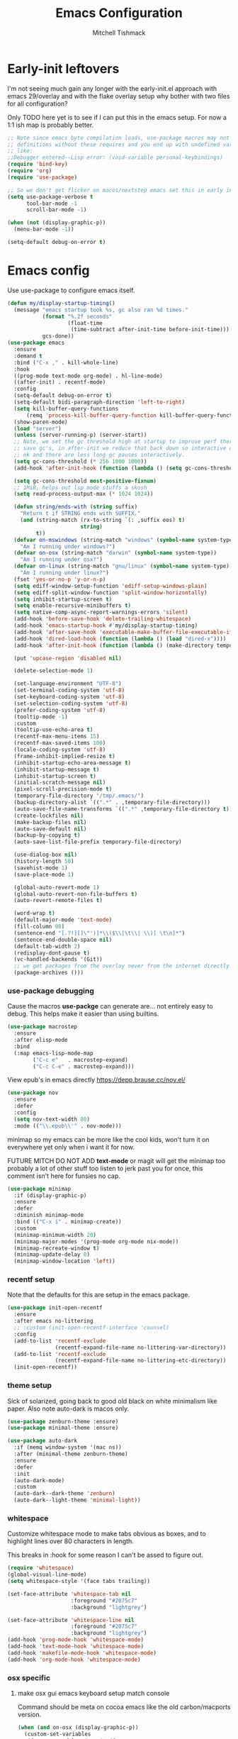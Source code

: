 #+TITLE: Emacs Configuration
#+AUTHOR: Mitchell Tishmack
#+STARTUP: hidestars
#+STARTUP: odd
#+BABEL: :cache yes
#+PROPERTY: header-args :cache yes
#+PROPERTY: header-args :padline no
#+PROPERTY: header-args :mkdirp yes
#+PROPERTY: header-args :comments no
#+PROPERTY: header-args :results replace

* Early-init leftovers

I'm not seeing much gain any longer with the early-init.el approach with emacs 29/overlay and with the flake overlay setup why bother with two files for all configuration?

Only TODO here yet is to see if I can put this in the emacs setup. For now a 1:1 ish map is probably better.

#+BEGIN_SRC emacs-lisp :tangle yes
;; Note since emacs byte compilation loads, use-package macros may not get
;; definitions without these requires and you end up with undefined variables
;; like:
;;Debugger entered--Lisp error: (void-variable personal-keybindings)
(require 'bind-key)
(require 'org)
(require 'use-package)

;; So we don't get flicker on macos/nextstep emacs set this in early init.
(setq use-package-verbose t
      tool-bar-mode -1
      scroll-bar-mode -1)

(when (not (display-graphic-p))
  (menu-bar-mode -1))

(setq-default debug-on-error t)
#+END_SRC
* Emacs config

Use use-package to configure emacs itself.

#+BEGIN_SRC emacs-lisp :tangle yes
(defun my/display-startup-timing()
  (message "emacs startup took %s, gc also ran %d times."
           (format "%.2f seconds"
                   (float-time
                    (time-subtract after-init-time before-init-time)))
           gcs-done))
(use-package emacs
  :ensure
  :demand t
  :bind ("C-x ," . kill-whole-line)
  :hook
  ((prog-mode text-mode org-mode) . hl-line-mode)
  ((after-init) . recentf-mode)
  :config
  (setq-default debug-on-error t)
  (setq-default bidi-paragraph-direction 'left-to-right)
  (setq kill-buffer-query-functions
      (remq 'process-kill-buffer-query-function kill-buffer-query-functions))
  (show-paren-mode)
  (load "server")
  (unless (server-running-p) (server-start))
  ;; Note, we set the gc threshold high at startup to improve perf there and
  ;; save gc's, in after-init we reduce that back down so interactive usage is
  ;; ok and there are less long gc pauses interactively.
  (setq gc-cons-threshold (* 256 1000 1000))
  (add-hook 'after-init-hook (function (lambda () (setq gc-cons-threshold (* 2 1000 1000)))))

  (setq gc-cons-threshold most-positive-fixnum)
  ;; 1MiB, helps out lsp mode stuffs a skosh
  (setq read-process-output-max (* 1024 1024))

  (defun string/ends-with (string suffix)
    "Return t if STRING ends with SUFFIX."
    (and (string-match (rx-to-string `(: ,suffix eos) t)
                       string)
         t))
  (defvar on-mswindows (string-match "windows" (symbol-name system-type))
    "Am I running under windows?")
  (defvar on-osx (string-match "darwin" (symbol-name system-type))
    "Am I running under osx?")
  (defvar on-linux (string-match "gnu/linux" (symbol-name system-type))
    "Am I running under linux?")
  (fset 'yes-or-no-p 'y-or-n-p)
  (setq ediff-window-setup-function 'ediff-setup-windows-plain)
  (setq ediff-split-window-function 'split-window-horizontally)
  (setq inhibit-startup-screen t)
  (setq enable-recursive-minibuffers t)
  (setq native-comp-async-report-warnings-errors 'silent)
  (add-hook 'before-save-hook 'delete-trailing-whitespace)
  (add-hook 'emacs-startup-hook #'my/display-startup-timing)
  (add-hook 'after-save-hook 'executable-make-buffer-file-executable-if-script-p)
  (add-hook 'dired-load-hook (function (lambda () (load "dired-x"))))
  (add-hook 'after-init-hook (function (lambda () (make-directory temporary-file-directory :parents))))

  (put 'upcase-region 'disabled nil)

  (delete-selection-mode 1)

  (set-language-environment "UTF-8")
  (set-terminal-coding-system 'utf-8)
  (set-keyboard-coding-system 'utf-8)
  (set-selection-coding-system 'utf-8)
  (prefer-coding-system 'utf-8)
  (tooltip-mode -1)
  :custom
  (tooltip-use-echo-area t)
  (recentf-max-menu-items 15)
  (recentf-max-saved-items 100)
  (locale-coding-system 'utf-8)
  (frame-inhibit-implied-resize t)
  (inhibit-startup-echo-area-message t)
  (inhibit-startup-message t)
  (inhibit-startup-screen t)
  (initial-scratch-message nil)
  (pixel-scroll-precision-mode t)
  (temporary-file-directory "/tmp/.emacs/")
  (backup-directory-alist `((".*" . ,temporary-file-directory)))
  (auto-save-file-name-transforms `((".*" ,temporary-file-directory t)))
  (create-lockfiles nil)
  (make-backup-files nil)
  (auto-save-default nil)
  (backup-by-copying t)
  (auto-save-list-file-prefix temporary-file-directory)

  (use-dialog-box nil)
  (history-length 50)
  (savehist-mode 1)
  (save-place-mode 1)

  (global-auto-revert-mode 1)
  (global-auto-revert-non-file-buffers t)
  (auto-revert-remote-files t)

  (word-wrap t)
  (default-major-mode 'text-mode)
  (fill-column 80)
  (sentence-end "[.?!][]\"')]*\\($\\|\t\\| \\)[ \t\n]*")
  (sentence-end-double-space nil)
  (default-tab-width 2)
  (redisplay-dont-pause t)
  (vc-handled-backends '(Git))
  ;; we get packages from the overlay never from the internet directly
  (package-archives ()))
#+END_SRC

*** use-package debugging

Cause the macros *use-packge* can generate are... not entirely easy to debug. This helps make it easier than using builtins.

#+BEGIN_SRC emacs-lisp :tangle yes
(use-package macrostep
  :ensure
  :after elisp-mode
  :bind
  (:map emacs-lisp-mode-map
        ("C-c e"   . macrostep-expand)
        ("C-c C-e" . macrostep-expand)))
#+END_SRC

View epub's in emacs directly https://depp.brause.cc/nov.el/

#+BEGIN_SRC emacs-lisp :tangle yes
(use-package nov
  :ensure
  :defer
  :config
  (setq nov-text-width 80)
  :mode (("\\.epub\\'" . nov-mode)))
#+END_SRC

minimap so my emacs can be more like the cool kids, won't turn it on everywhere yet only when i want it for now.

FUTURE MITCH DO NOT ADD *text-mode* or magit will get the minimap too probably a lot of other stuff too listen to jerk past you for once, this comment isn't here for funsies no cap.

#+BEGIN_SRC emacs-lisp :tangle yes
(use-package minimap
  :if (display-graphic-p)
  :ensure
  :defer
  :diminish minimap-mode
  :bind (("C-x i" . minimap-create))
  :custom
  (minimap-minimum-width 20)
  (minimap-major-modes '(prog-mode org-mode nix-mode))
  (minimap-recreate-window t)
  (minimap-update-delay 0)
  (minimap-window-location 'left))
#+END_SRC

*** recentf setup

Note that the defaults for this are setup in the emacs package.

#+BEGIN_SRC emacs-lisp :tangle yes
(use-package init-open-recentf
  :ensure
  :after emacs no-littering
  ;; :custom (init-open-recentf-interface 'counsel)
  :config
  (add-to-list 'recentf-exclude
               (recentf-expand-file-name no-littering-var-directory))
  (add-to-list 'recentf-exclude
               (recentf-expand-file-name no-littering-etc-directory))
  (init-open-recentf))
#+END_SRC

*** theme setup

Sick of solarized, going back to good old black on white minimalism like paper. Also note auto-dark is macos only.

#+BEGIN_SRC emacs-lisp :tangle yes
(use-package zenburn-theme :ensure)
(use-package minimal-theme :ensure)

(use-package auto-dark
  :if (memq window-system '(mac ns))
  :after (minimal-theme zenburn-theme)
  :ensure
  :defer
  :init
  (auto-dark-mode)
  :custom
  (auto-dark--dark-theme 'zenburn)
  (auto-dark--light-theme 'minimal-light))
#+END_SRC

*** whitespace

Customize whitespace mode to make tabs obvious as boxes, and to highlight lines over 80 characters in length.

This breaks in :hook for some reason I can't be assed to figure out.

#+BEGIN_SRC emacs-lisp :tangle yes
(require 'whitespace)
(global-visual-line-mode)
(setq whitespace-style '(face tabs trailing))

(set-face-attribute 'whitespace-tab nil
                    :foreground "#2075c7"
                    :background "lightgrey")

(set-face-attribute 'whitespace-line nil
                    :foreground "#2075c7"
                    :background "lightgrey")
(add-hook 'prog-mode-hook 'whitespace-mode)
(add-hook 'text-mode-hook 'whitespace-mode)
(add-hook 'makefile-mode-hook 'whitespace-mode)
(add-hook 'org-mode-hook 'whitespace-mode)
#+END_SRC

*** osx specific
**** make osx gui emacs keyboard setup match console

Command should be meta on cocoa emacs like the old carbon/macports version.

#+BEGIN_SRC emacs-lisp :tangle yes
(when (and on-osx (display-graphic-p))
  (custom-set-variables
   '(mac-command-key-is-meta t)
   '(mac-option-key-is-meta nil)
   '(mac-command-key-is-meta t)
   '(mac-command-modifier 'meta)
   '(mac-option-modifier 'none)
   )
  )
#+END_SRC

*** x copy/paste

#+BEGIN_SRC emacs-lisp :tangle yes
(when (and on-linux (display-graphic-p))
  (progn
    (setq interprogram-paste-function 'x-get-selection)
    (setq select-enable-clipboard t)
    )
  )
#+END_SRC
* appearance
*** focus on current text

#+BEGIN_SRC emacs-lisp :tangle yes
(use-package dimmer :ensure)
#+END_SRC

*** fonts setup

TODO: Should migrate this frame setup to the emacs use-package definition.

#+BEGIN_SRC emacs-lisp :tangle yes
(setq default-frame-alist
      (append (list
               '(right-fringe . 0)
               '(min-height . 1)
               '(height     . 42)
               '(foreground-color . "#333333")
               '(background-color . "#ffffff")
               '(cursor-color . "black")
               '(internal-border-width . 1)
               '(tool-bar-lines . 0)
               '(menu-bar-lines . 0))))
#+END_SRC

Setup the font presets, by default troll with comic code sans cause its funny and not a bad font honestly.

#+BEGIN_SRC emacs-lisp :tangle yes
(use-package fontaine
  :ensure
  :if (display-graphic-p)
  :custom
  (fontaine-presets
      '((regular
         :default-height 200)
        (comic-gihugic
         :inherit comic-base
         :default-height 250)
        (comic-medium
         :inherit comic-base
         :default-family "Comic Code"
         :default-height 150)
        (comic-base
         :default-family "Comic Code"
         :default-weight semilight
         :bold-weight extrabold)
        (source-gihugic
         :inherit souce-base
         :default-height 250)
        (source-gihugic
         :inherit souce-base
         :default-height 150)
        (source-base
         :default-family "Source Code Pro"
         :default-weight semilight
         :bold-weight extrabold)
        (t
         :default-family "Monospace"
         )))
  :config
  ;; for macos not soooo gihugic, xorg fonts are tiny that or i'm gettging old
  ;; af, probably both.
  (if (memq window-system '(mac ns))
    (fontaine-set-preset 'comic-medium)
    (fontaine-set-preset 'comic-gihugic)))
#+END_SRC

*** tty

   Enable mouse mode for the console and use the mousewheel if possible.

#+BEGIN_SRC emacs-lisp :tangle yes
(unless (display-graphic-p)
  (require 'mouse)
  (xterm-mouse-mode t)
  (global-set-key [mouse-4] '(lambda ()
                               (interactive)
                               (scroll-down 1)))
  (global-set-key [mouse-5] '(lambda ()
                               (interactive)
                               (scroll-up 1)))
  (defun track-mouse (e))
  )
#+END_SRC

* packages

All the packages I use.
*** diminish

Keep useless mode line entries down a skosh.

#+BEGIN_SRC emacs-lisp :tangle yes
(use-package diminish :ensure)
#+END_SRC

*** editorconfig

If editorconfig is around use it.

#+BEGIN_SRC emacs-lisp :tangle yes
(use-package editorconfig
  :diminish
  :ensure
  :defer
  :config
  (editorconfig-mode 1))
#+END_SRC

*** tramp

#+BEGIN_SRC emacs-lisp :tangle yes
;; Turn vc mode off in find-file cause if its removed who gives a crap if its in
;; version control?

(defun vc-off-if-remote ()
  (if (file-remote-p (buffer-file-name))
      (setq-local vc-handled-backends nil)))
(add-hook 'find-file-hook 'vc-off-if-remote)

(use-package tramp
  :after emacs
  :custom
  (tramp-default-method "ssh")
  (vc-handled-backends '(Git))
  :config
  (add-to-list 'tramp-default-proxies-alist '(".*" "\`root\'" "/ssh:%h:"))
  )
#+END_SRC

*** envrc-mode

Direnv and *.envrc* integration/automagic stuff in emacs too.

#+BEGIN_SRC emacs-lisp :tangle yes
(use-package envrc
  :after emacs
  :defer
  :ensure
  :diminish envrc-mode
  :commands envrc-global-mode
  :init
  (envrc-global-mode))
#+END_SRC

*** exec-path-from-shell

Turns out that someone wrote this exact thing already. Yay get to drop my own crap.

#+BEGIN_SRC emacs-lisp :tangle yes
(use-package exec-path-from-shell
  :if (display-graphic-p)
  :ensure
  :config
  (exec-path-from-shell-initialize)
  )
#+END_SRC

*** silver searcher

Use the silver searcher for quick searches.

#+BEGIN_SRC emacs-lisp :tangle yes
(use-package ag :ensure :defer)
#+END_SRC

*** osx-clipboard-mode

#+BEGIN_SRC emacs-lisp :tangle yes
(use-package osx-clipboard
  :if (memq window-system '(mac ns))
  :ensure
  :config
  (osx-clipboard-mode +1))
#+END_SRC

*** mode-line setup

Converted this all back to straight up manual mode line setup, all the packages take too much cpu and slow stuff down. Easier to just do what I want here than use all that extra elisp I don't use.

TODO: Need to customize the faces in the mode line to cover the atrocious
defaults. Future me task, also need to integrate my flycheck lighter in so I can
get error/warning/info summaries when present that link to the
errors/warnings/whatever. And put in the start..end region thing too to replace
line:column when a regions selected like I had. Mostly just copypastad a lot of
crap I found on github.

#+BEGIN_SRC emacs-lisp :tangle yes
(defun my-flycheck-lighter (state)
  "formats the mode-line fycheck error/warning/note junk"
  (let* ((counts (flycheck-count-errors flycheck-current-errors))
         (errorp (flycheck-has-current-errors-p state))
         (err (or (cdr (assq state counts)) "?"))
         (running (eq 'running flycheck-last-status-change)))
    (if (or errorp running) (format "•%s" err))))

(display-battery-mode 1)
(setq-default battery-mode-line-format "%b%p%% %t")

(setq-default mode-line-format
  (list "%e"
        mode-line-front-space
        '(:eval (when (file-remote-p default-directory)
                  (propertize "%1@"
                              'mouse-face 'mode-line-highlight
                              'help-echo (concat "remote: " default-directory))))
        '(:eval (cond (buffer-read-only "ro ")
                      ((buffer-modified-p) "! ")
                      (t " ")))
        '(:eval (propertize "%12b" 'face 'mode-line-buffer-id 'help-echo default-directory))
        mode-line-front-space
        '(:eval (let* ((vc-state (if (stringp vc-mode)
                                     (let* ((branch-name (replace-regexp-in-string
                                                          (format "^\s*%s:?-?" (vc-backend buffer-file-name))
                                                          ""
                                                          vc-mode))
                                            (formatted-branch-name branch-name)
                                            (buffer-vc-state (vc-state buffer-file-name))
                                            (f (cond ((string= "up-to-date" buffer-vc-state)
                                                      '((:slant normal)))
                                                     (t
                                                      '((:slant italic))))))
                                       (propertize formatted-branch-name 'face f))
                                   ""))
                       (ctr (format-mode-line (list  vc-state))))
                  (list ctr)))
        mode-line-front-space
        '(:eval (let* ((row (format-mode-line (list (propertize "%l" 'help-echo "Line number"))))
                       (col (format-mode-line (list ":" (propertize "%c" 'help-echo "Column number")))))
                  (list row col)))
        mode-line-front-space
        '(:eval (when (and (bound-and-true-p flycheck-mode)
                                        (or flycheck-current-errors
                                            (eq 'running flycheck-last-status-change)))
                               (concat
                                " "
                                (cl-loop for state in '((error . "#FB4933")
                                                        (warning . "#FABD2F")
                                                        (info . "#83A598"))
                                         as lighter = (my-flycheck-lighter (car state))
                                         when lighter
                                         concat (propertize
                                                 lighter
                                                 'help-echo state
                                                 'face `(:foreground ,(cdr state))))
                                )))
        ;; Only append in the battery thingy on gooey capable runtimes.
        (if (display-graphic-p) mode-line-front-space)
        (if (display-graphic-p) 'battery-mode-line-string)

))
        ;; TODO: Port this over too at some point in a boring meeting or
        ;; whatever, the examples I found for line/column number were easier to
        ;; put in but that could probably just be the else clause to if we're in
        ;; a region predicate? Future me figure out past me's a jerk and just
        ;; wants mini-modeline to stop being ass at not loading.
        ;; '(:eval (if (use-region-p)
        ;;                                (if (eq (point) (region-beginning))
        ;;                                    (format "%%l … %d" (line-number-at-pos (region-end)))
        ;;                                  (format "%d … %%l" (line-number-at-pos (region-beginning))))
        ;;                              ":%l"))
#+END_SRC

*** yasnippet

#+BEGIN_SRC emacs-lisp :tangle no
(use-package yasnippet
  :ensure
  :init
  (setq yas-snippet-dirs
        '("~/.emacs.d/snippets"
          "~/.emacs.d/snippets-upstream"
          ))
  :config
  (yas/reload-all)
  :hook ((prog-mode text-mode org-mode) . yas-minor-mode))
#+END_SRC

*** expand-region

#+BEGIN_SRC emacs-lisp :tangle yes
(use-package expand-region
  :ensure
  :bind ("C-]" . er/expand-region))
#+END_SRC

*** ivy/swiper/projectile

Switching to ivy mode+swiper

#+BEGIN_SRC emacs-lisp :tangle yes
(use-package counsel
  :ensure
  :bind (("C-x C-f" . counsel-find-file)
         ("C-c g" . counsel-git)
         ("C-c j" . counsel-git-grep)
         ("C-c k" . counsel-ag)
         ("C-x l" . counsel-locate)
         ("C-S-o" . counsel-rhythmbox)
         ("C-c C-r" . ivy-resume))
  :custom
  (counsel-find-file-at-point t))

(use-package swiper
  :ensure
  :bind (("C-s" . swiper)
         ("M-x" . counsel-M-x))
  :config
  (ivy-mode 1)
  :custom
  (projectile-completion-system 'ivy)
  (magit-completing-read-function 'ivy-completing-read)
  (ivy-use-virtual-buffers t)
  (ivy-height 10)
  (ivy-count-format "(%d/%d) "))

(use-package projectile
  :ensure
  :custom
  (projectile-cache-file (concat temporary-file-directory "/projectile.cache"))
  (projectile-known-projects-file (concat temporary-file-directory "/projectile.projects"))
  (projectile-enable-caching t)
  ;; (projectile-globally-ignored-files (quote ("TAGS" "GTAGS" "result")))
  :config
  (projectile-global-mode))

(use-package counsel-projectile
  :ensure
  :after counsel
  :config (counsel-projectile-mode))
#+END_SRC

*** magit

Make git not ass to use. At least in emacs. magit is the best git interface... in the world.

#+BEGIN_SRC emacs-lisp :tangle yes
(use-package magit
  :diminish
  :ensure
  :commands (magit-init
             magit-status
             magit-diff
             magit-commit)
  :bind ("C-x m" . magit-status)
  :custom
  (magit-auto-revert-mode nil)
  (magit-last-seen-setup-instructions "1.4.0")
  :config
  (defadvice magit-status (around magit-fullscreen activate)
    (window-configuration-to-register :magit-fullscreen)
    ad-do-it
    (delete-other-windows))
  (defadvice magit-quit-window (around magit-restore-screen activate)
    ad-do-it
    (jump-to-register :magit-fullscreen)))
#+END_SRC

And add TODO detection to the magit buffer. That way they get bubbled up to the
top to look at.

#+BEGIN_SRC emacs-lisp :tangle yes
(use-package magit-todos
  :ensure
  :after magit
  :hook (magit-mode . magit-todos-mode))
#+END_SRC

Also setup magit-lfs mode so we can do git lfs interaction.

#+BEGIN_SRC emacs-lisp :tangle yes
(use-package magit-lfs
  :ensure
  :after magit)
#+END_SRC

*** TODO org-mode                                        :validation:testing:

Org-mode keybindings and settings, pretty sparse really.

Todo is to figure out what needs to happen for the capture templates and
validate the agenda changes.

#+BEGIN_SRC emacs-lisp :tangle yes
(defun capture-file-extension(extension)
  (if (eq extension nil) ""
    (if (string-match-p "\\." extension)
        extension
      (concat "." extension))))

(defun capture-date-file(path &optional extension)
  (setq prefix (expand-file-name (concat path (format-time-string "/%Y/%B"))))
  (mkdir prefix t)
  (setq file-name (format-time-string "%Y-%m-%d:%H:%M:%S"))
  (format "%s/%s%s" prefix file-name (capture-file-extension extension)))

(use-package ob-go :ensure)

(use-package org
  :defer
  :ensure
  :bind (("C-c a" . org-agenda)
         ("C-c b" . org-iswitchb)
         ("C-c c" . org-capture)
         ("C-c l" . org-store-link)
         ("C-c p" . org-latex-export-to-pdf))
  :init
  (require 'org-tempo)
  :config
  (add-to-list 'org-structure-template-alist '("cc" . "SRC c"))
  (add-to-list 'org-structure-template-alist '("el" . "SRC emacs-lisp"))
  (add-to-list 'org-structure-template-alist '("go" . "SRC go"))
  (add-to-list 'org-structure-template-alist '("hs" . "SRC haskell"))
  (add-to-list 'org-structure-template-alist '("pl" . "SRC perl"))
  (add-to-list 'org-structure-template-alist '("py" . "SRC python"))
  (add-to-list 'org-structure-template-alist '("rs" . "src rust"))
  (add-to-list 'org-structure-template-alist '("sh" . "src sh"))
  (org-babel-do-load-languages
   'org-babel-load-languages
   (append org-babel-load-languages
           '(
             (C . t)
             (ditaa . t)
             (emacs-lisp . t)
             (go . t)
             (latex . t)
             (perl . t)
             (python . t)
             (ruby  . t)
             (shell . t)
             )))
  :custom
  (org-directory "~/src/pub/git.mitchty.net/mitchty/org")
  ;; Don't sort-lines ^^^
  (org-agenda-span 'fortnight)
  (org-archive-directory (concat org-directory "/attic"))
  (org-confirm-babel-evaluate nil)
  (org-default-notes-file (concat org-directory "/notes.org"))
  (org-fontify-done-headline t)
  (org-hide-emphasis-markers t)
  (org-hide-leading-stars t)
  (org-log-done t)
  (org-pretty-entities t)
  (org-src-preserve-indentation t)
  (org-src-strip-leading-and-trailing-blank-lines t)
  ;; Ref https://orgmode.org/manual/Template-elements.html for more detail.
  (org-agenda-files
   (list org-directory
         "~/src/pub/github.com/mitchty/nix"))
  ;;      "#+TITLE: %a\n#+ROAM_KEY: %U\n\n [[%U][%U]]\n"
  (org-capture-templates
   '(
;; TODO: make this crap work somehow
     ;; ("w" "website"
     ;;  entry (file (capture-date-file "~/src/org/ref/url" "org"))
     ;;  ;; "#+TITLE: %a\n#+ROAM_KEY: %U\n\n%? [[%U][%U]]\n"
     ;;  "%?"
     ;;  :prepend t :empty-lines 1)
     ;; ("u" "unsorted note"
     ;;  entry (file capture-date-file "~/src/org/unsorted" "org")
     ;;  "\n* %?\nRandom Note entered on %U\n  %i\n  %a\n"
     ;;  :prepend t :empty-lines 1)
     ;; ("r" "ref url"
     ;;  entry (file capture-date-file "~/src/org/ref/url")
     ;;  "\n* %?\nRandom Note entered on %U\n  %i\n  %a\n"
     ;;  :prepend t :empty-lines 1)
     ("d" "deadline"
      entry (file+headline org-default-notes-file "Todos")
      "* PRIO %? \nDEADLINE: %t"
      :prepend t :empty-lines 1 :clock-in t :clock-resume t)
     ("t" "todo"
      entry (file+headline org-default-notes-file "Todos")
      "* TODO %?\n  %i\n  %a\n"
      :prepend t :empty-lines 1 :clock-in t :clock-resume t)
     ("n" "note"
      entry (file+headline org-default-notes-file "Notes")
      "\n* %?\nRandom Note entered on %U\n  %i\n  %a\n"
      :prepend t :empty-lines 1 :clock-in t :clock-resume t)
     ("m" "email todo"
      entry (file+headline org-default-notes-file "Inbox")
      "\n* TODO %?, Link: %a\n"
      :prepend t :empty-lines 1 :clock-in t :clock-resume t)
     ("u" "urls"
      entry (file+headline org-default-notes-file "Urls")
      "\n** TODO read url :url:\n[[%?]]\n"
      :prepend t :empty-lines 1)
     ("i" "interruption"
      entry (file+headline org-default-notes-file "Interruptions")
      "\n* BLOCKED by %? :BLOCKED:\n%t"
      :prepend t :empty-lines 1 :clock-in t :clock-resume t)
     ("j" "journal"
      entry (file (concat org-directory "/journal.org"))
      "* %?\n%U\n"
      :prepend t :empty-lines 1 :clock-in t :clock-resume t)
     )))
#+END_SRC

**** TODO org babel ob-async testing                             :validation:

Validate that this installs from scratch fine, blocking babel executions is ass.

#+BEGIN_SRC emacs-lisp :tangle yes
(use-package ob-async :after org :ensure)
#+END_SRC

**** org-journal                                                 :validation:

Try out org journal https://github.com/bastibe/org-journal

#+BEGIN_SRC emacs-lisp :tangle yes
(use-package org-journal
  :ensure
  :defer
  :bind ("M-g j" . org-journal-new-entry)
  :custom
  (org-journal-prefix-key "C-c j ")
  (org-journal-find-file 'find-file)
  (org-journal-file-format "%Y%m%d.org")
  (org-journal-dir (concat org-directory "/journal")
        org-journal-date-format "%A, %d %B %Y"))
#+END_SRC

**** TODO org-habit customization                                   :testing:

Figure out the customization needed here. Note that org-habit isn't a feature we can use-package against.

#+BEGIN_SRC emacs-lisp :tangle yes
(add-to-list 'org-modules 'org-habit)
(custom-set-variables
 '(org-habit-graph-column 44)
 '(org-habit-preceding-days 31)
 '(org-habit-following-days 7))
#+END_SRC

**** TODO org-bullets review if alternative is worth it          :validation:

https://github.com/integral-dw/org-superstar-mode

#+BEGIN_SRC emacs-lisp :tangle yes
(use-package org-bullets
  :after org
  :ensure
  :custom
  (org-bullets-bullet-list '("◉" "○" "✸" "✿" "✜" "◆" "▶"))
  (org-ellipsis "↴")
  :hook (org-mode . org-bullets-mode)
  :config
  (when (display-graphic-p)
    (let* ((variable-tuple (cond ((x-list-fonts "Source Sans Pro") '(:font "Source Sans Pro"))
                                 ((x-list-fonts "Lucida Grande")   '(:font "Lucida Grande"))
                                 ((x-list-fonts "Verdana")         '(:font "Verdana"))
                                 ((x-family-fonts "Sans Serif")    '(:family "Sans Serif"))
                                 (nil (warn "Cannot find a Sans Serif Font."))))
           (base-font-color     (face-foreground 'default nil 'default))
           (headline           `(:inherit default :weight bold :foreground ,base-font-color)))
      (custom-theme-set-faces 'user
                              `(org-level-8 ((t (,@headline ,@variable-tuple))))
                              `(org-level-7 ((t (,@headline ,@variable-tuple))))
                              `(org-level-6 ((t (,@headline ,@variable-tuple))))
                              `(org-level-5 ((t (,@headline ,@variable-tuple))))
                              `(org-level-4 ((t (,@headline ,@variable-tuple :height 1.1))))
                              `(org-level-3 ((t (,@headline ,@variable-tuple :height 1.25))))
                              `(org-level-2 ((t (,@headline ,@variable-tuple :height 1.5))))
                              `(org-level-1 ((t (,@headline ,@variable-tuple :height 1.75))))
                              `(org-document-title ((t (,@headline ,@variable-tuple :height 1.5 :underline nil)))))))
  (font-lock-add-keywords 'org-mode
                          '(("^ +\\([-*]\\) "
                             (0 (prog1 () (compose-region (match-beginning 1) (match-end 1) "•"))))))
  )
#+END_SRC

**** TODO org-download                                              :testing:

Start using this or try to deal with say screenshots for org-journal or whatever notes.

#+BEGIN_SRC emacs-lisp :tangle yes
(use-package org-download
  :defer t
  :ensure
  :after org
  :config
  (require 'org-download)
  (add-hook 'dired-mode-hook 'org-download-enable))
#+END_SRC

*** flycheck

Flycheck for on the fly checking of code.

#+BEGIN_SRC emacs-lisp :tangle yes
(use-package flycheck
  :ensure
  :custom
  (flycheck-indication-mode 'left-fringe)
  (flycheck-highlighting-mode 'columns)
  (flycheck-highlighting-style 'level-face)
  :hook (prog-mode . flycheck-mode))
#+END_SRC

*** TODO wucuo

Spellcheek is useful.

#+BEGIN_SRC emacs-lisp :tangle yes
(use-package wucuo
  :ensure
  :hook (text-mode . wucuo-mode))
#+END_SRC

*** auto-complete

Auto complete functionality is nice to have.

#+BEGIN_SRC emacs-lisp :tangle yes
(use-package auto-complete
  :ensure
  :init
  (require 'auto-complete-config)
  (ac-config-default)
  (global-auto-complete-mode t)
  )
#+END_SRC

*** smartparens

Helpfully inserts matching parens, can be a pita too.

#+BEGIN_SRC emacs-lisp :tangle yes
(use-package smartparens
  :ensure
  :hook (prog-mode . smartparens-mode))
#+END_SRC

*** rainbow delimiters

Makes matching parens easier.

#+BEGIN_SRC emacs-lisp :tangle yes
(use-package rainbow-delimiters
  :ensure
  :hook (prog-mode . rainbow-delimiters-mode))
#+END_SRC

*** uniquify

Make buffer names unique based on their directory and not have <N> or other nonsense.

#+BEGIN_SRC emacs-lisp :tangle yes
(require 'uniquify)
(custom-set-variables '(uniquify-buffer-name-style 'post-forward))
#+END_SRC

*** TODO super-save

Ok so super save is kinda sus, with eglot+auto format on saves I'm getting competing writes and ending up with garbage at the end of some rust files. ITS THE DUMBEST THING EVER.

So for now lets turn it off entirely, can go back to old school always save defensively.

Saves buffers like with auto-save but on focus loss, when idle etc...

#+BEGIN_SRC emacs-lisp :tangle no
(use-package super-save
  :diminish
  :ensure
  :config
  (super-save-mode +1)
  (setq super-save-auto-save-when-idle t)
  (setq auto-save-default nil)
  )
#+END_SRC

*** diff-hl

Shows in the fringe the status of lines added/removed/modified. Seems a skosh slow.

#+BEGIN_SRC emacs-lisp :tangle yes
(use-package diff-hl
  :ensure
  :config
  (global-diff-hl-mode))
#+END_SRC

*** highlight indentation setup

This mode is neat-o cuase it can highlight/block highlight indentation n stuff.

#+BEGIN_SRC emacs-lisp :tangle yes
(use-package highlight-indent-guides
  :ensure
  :custom
  (highlight-indent-guides-method 'fill)
  (highlight-indent-guides-suppress-auto-error t) ;; This spits out an error when I test and confuses the crap out of me when I see it but its due to starting emacs on macos as a daemon, so... ignore it whatever.
  (highlight-indent-guides-responsive 'stack)
  :hook (prog-mode . highlight-indent-guides-mode))
#+END_SRC

*** git gutter

#+BEGIN_SRC emacs-lisp :tangle no
(use-package git-gutter
  :ensure
  :config
  (global-git-gutter-mode t)
  )
#+END_SRC

*** clang-format

#+BEGIN_SRC emacs-lisp :tangle yes
(use-package clang-format
  :ensure
  :bind (([C-M-tab] . clang-format-region))
  )
#+END_SRC

*** tree-sitter

Since 29.1ish or whatever has it now lets just use it for all the things new hotness and avoid ide's like the plague as is tradition.

#+BEGIN_SRC emacs-lisp :tangle yes
(use-package tree-sitter
  :ensure
  :config
  (require 'tree-sitter)
  (global-tree-sitter-mode 1))
(use-package tree-sitter-langs
  :after tree-sitter
  :ensure
  :hook
  (tree-sitter-after-on . tree-sitter-hl-mode)
  :config
  (require 'tree-sitter-langs))
(use-package tsc :ensure :after tree-sitter-langs)
#+END_SRC

*** eglot/lsp-mode

Also start using the lsp-mode stuff in 29.x or whatever too. If it works well enough maybe flycheck goes away? Doubt it cause eglots got that correct error at point integration to do an autofix soooo future me figure it out.

#+BEGIN_SRC emacs-lisp :tangle yes
(use-package eglot
  :ensure
  :hook ((sh-mode go-mode rust-mode nix-mode python-mode c-mode cc-mode yaml-mode dockerfile-mode markdown-mode json-mode) . eglot-ensure))

(use-package lsp-mode :after eglot :ensure)

(use-package flycheck-eglot
  :ensure
  :after (flycheck eglot)
  :config
  (global-flycheck-eglot-mode 1))
#+END_SRC

*** yaml-mode

For.. yaml

#+BEGIN_SRC emacs-lisp :tangle yes
(use-package yaml-mode
  :ensure
  :hook (yaml-mode . whitespace-mode)
  )
#+END_SRC

*** markdown-mode

Make markdown pretty(er/ish)

#+BEGIN_SRC emacs-lisp :tangle yes
(use-package markdown-mode
  :ensure
  :hook (markdown-mode . whitespace-mode)
  )
#+END_SRC

*** writegood-mode

So I write gooder. Me fail English? Thats unpossible.

#+BEGIN_SRC emacs-lisp :tangle yes
(use-package writegood-mode :ensure)
#+END_SRC

*** rust-mode

#+BEGIN_SRC emacs-lisp :tangle yes
(use-package rust-mode
  :ensure
  :commands rust-mode)

(use-package rustic
  :after eglot
  :ensure
  :custom
  (rustic-rustfmt-config-alist '((edition . "2021")))
;;  (rustic-format-on-save t)
  (rustic-lsp-client 'eglot)
  :config
  (add-hook 'eglot--managed-mode-hook (lambda () (flymake-mode -1))))
#+END_SRC

*** terraform-mode

#+BEGIN_SRC emacs-lisp :tangle yes
(use-package terraform-mode :ensure)
#+END_SRC

*** idris-mode

#+BEGIN_SRC emacs-lisp :tangle yes
(use-package idris-mode
  :defer
  :ensure
  :config
  (add-to-list 'completion-ignored-extensions ".ibc")
  )
#+END_SRC

*** go-mode

#+BEGIN_SRC emacs-lisp :tangle yes
(use-package go-mode
  :defer
  :ensure
  :config
  (setq flycheck-go-vet-executable "env CC=gcc go vet"))
#+END_SRC

*** undo-tree

Make undo more useful, and treelike.

#+BEGIN_SRC emacs-lisp :tangle yes
(use-package undo-tree
  :diminish
  :ensure
  :custom
  (undo-tree-auto-save-history nil)
  :config
  (global-undo-tree-mode)
  (defadvice undo-tree-visualize (around undo-tree-split-side-by-side activate)
    "Split undo-tree side-by-side"
    (let ((split-height-threshold nil)
          (split-width-threshold 0))
      ad-do-it)
    )
  :bind
  ("C-x u" . undo-tree-visualize)
  )
#+END_SRC

*** idle-highlight-mode

Highlight a variable when you're selecting it, helps in reviewing code to see
where it exists.

TODO: Add stuff like this? Future me figure it out.

(add-hook 'after-change-major-mode-hook
  (lambda ()
    (when (derived-mode-p 'c-mode)
      (setq-local idle-highlight-exceptions '("unsigned" "signed" "long" "int" "shot" "char")))
    (when (derived-mode-p 'python-mode)
      (setq-local idle-highlight-exceptions '("list" "tuple" "int" "float" "str" "bool")))))

#+BEGIN_SRC emacs-lisp :tangle yes
(use-package idle-highlight-mode
  :ensure
  :custom (idle-highlight-idle-time 0.2)
  :hook ((prog-mode text-mode) . idle-highlight-mode))
#+END_SRC

*** nix

Instead of text might as well get a decent mode hook going here.

#+BEGIN_SRC emacs-lisp :tangle yes
(use-package nixos-options
  :ensure
  :defer)
(use-package company-nixos-options
  :after company
  :ensure)
#+END_SRC

**** nix-mode

#+BEGIN_SRC emacs-lisp :tangle yes
(use-package nix-mode :ensure :defer)
#+END_SRC

*** docker-mode

#+BEGIN_SRC emacs-lisp :tangle yes
(use-package dockerfile-mode :ensure :defer)
#+END_SRC

*** TODO cscope or rtags or nuke                         :testing:validation:

Switch to rtags, or maybe even nuke entirely?

#+BEGIN_SRC emacs-lisp :tangle yes
(use-package xcscope
  :ensure
  :defer
  :config (cscope-setup))
#+END_SRC

*** rg

#+BEGIN_SRC emacs-lisp :tangle yes
(use-package rg :ensure :defer)
#+END_SRC

* mode related

*** Reformatting

TODO: need to make this not auto format on _spec.sh buffers.

#+BEGIN_SRC emacs-lisp :tangle yes
(use-package apheleia
  :ensure
  :defer
  :hook (prog-mode . apheleia-mode)
  :config
  (dolist (formatter '((shfmt-custom . ("altshfmt" "-ci" "-i" "2" "-bn" "-sr"))
                       (nix-custom   . ("nixpkgs-fmt")))
                       nil)
  (add-to-list #'apheleia-formatters formatter))

  (dolist (mode-formatter '((c-mode         . clang-format)
                           (emacs-lisp-mode . lisp-indent)
                           (nix-mode        . nix-custom)
                           (rust-mode       . rustfmt)
                           (go-mode         . gofmt)
                           (sh-mode         . shfmt-custom))
                         nil)
  (add-to-list #'apheleia-mode-alist mode-formatter)))
#+END_SRC

*** common defaults

Common mode defaults I think are sensible.

***** c

#+BEGIN_SRC emacs-lisp :tangle yes
  (add-to-list 'auto-mode-alist '("\\.[chm]\\'" . c-mode))
(add-hook 'c-mode-common-hook
          '(lambda ()
             (global-set-key "\C-x\C-m" 'compile)
             (setq flycheck-clang-language-standard "c11")
             (setq flycheck-idle-change-delay 2)
             (setq flycheck-highlighting-mode 'symbols)
  ;; later...
  ;;             (add-hook 'before-save-hook 'clang-format-buffer nil t)
             (setq-default c-basic-offset 2
                           tab-width 2
                           indent-tabs-mode nil
                           c-electric-flag t
                           indent-level 2
                           c-default-style "bsd"
                           backward-delete-function nil)
             ))
#+END_SRC

***** shell

#+BEGIN_SRC emacs-lisp :tangle yes
(autoload 'sh--mode "sh-mode" "mode for shell stuff" t)

(add-to-list 'auto-mode-alist '("\\.sh$\\'" . sh-mode))
(add-to-list 'auto-mode-alist '("\\.[zk]sh$\\'" . sh-mode))
(add-to-list 'auto-mode-alist '("\\.bash$\\'" . sh-mode))
(add-to-list 'auto-mode-alist '("\\[.].*shrc$\\'" . sh-mode))
(add-to-list 'auto-mode-alist '("sourceme$\\'" . sh-mode))

(add-hook 'sh-mode-hook
          '(lambda ()
             (setq sh-basic-offset 2 sh-indentation 4
                   sh-indent-for-case-label 0 sh-indent-for-case-alt '+)))
#+END_SRC

***** perl

#+BEGIN_SRC emacs-lisp :tangle yes
(fset 'perl-mode 'cperl-mode)

(add-hook 'cperl-mode-hook
          '(lambda ()
             (setq indent-tabs-mode t)
             (setq tab-width 8)
             (setq cperl-indent-level 4)
             (setq tab-stop-list (number-sequence 4 200 4))
             (setq cperl-tab-always-indent t)
             (setq cperl-indent-parens-as-block t)
             )
          )
#+END_SRC

*** TODO auto-insert-mode new file templates                         :broken:

Review if this is worth keeping around, methinks there should be something
better like yasnippet out there, this is all old af hacks

Use auto-insert-mode to insert in templates for blank files.

So first up, add auto-insert to *find-file-hook* so we insert straight away. Also
setup the copyright bit to minimally put in name.

#+BEGIN_SRC emacs-lisp :tangle yes
(add-hook 'find-file-hook 'auto-insert)
(defvar auto-insert-copyright (user-full-name))
#+END_SRC

Create *auto-insert-alist* so all the mode lists are the same

#+BEGIN_SRC emacs-lisp :tangle yes
(defvar auto-insert-alist '(()))
#+END_SRC

***** c

TODO: What use-package can I stick this in?

#+BEGIN_SRC emacs-lisp :tangle yes
(setq auto-insert-alist
      (append
       '(
         ((c-mode . "c")
          nil
          "/*\n"
          "SPDX-License-Identifier: BlueOak-1.0.0\n"
          "Description: " _ "\n"
          "*/\n"
          "#include <stdio.h>\n"
          "#include <stdlib.h>\n\n"
          "int main(int argc, char **argv) {\n"
          "  return 0;\n"
          "}\n"
          )
         )
       auto-insert-alist)
      )
#+END_SRC

***** elisp

TODO: What use-package can I stick this in?

#+BEGIN_SRC emacs-lisp :tangle yes
(setq auto-insert-alist
      (append
       '(
         ((emacs-lisp-mode . "elisp")
          nil
          ";;-*-mode: emacs-lisp; coding: utf-8;-*-\n"
          ";; SPDX-License-Identifier: BlueOak-1.0.0\n"
          ";; Description: " _ "\n"
          )
         )
       auto-insert-alist)
      )
#+END_SRC

***** python

#+BEGIN_SRC emacs-lisp :tangle yes
(use-package python
  :config
  (setq auto-insert-alist
        (append
         '(((python-mode . "python")
            nil
            "#!/usr/bin/env python\n"
            "# -*-mode: Python; coding: utf-8;-*-\n"
            "# SPDX-License-Identifier: BlueOak-1.0.0\n"
            "# Description: " _ "\n\n"
            )
           )
         auto-insert-alist)
        )
)
#+END_SRC

***** shell

#+BEGIN_SRC emacs-lisp :tangle yes
(use-package sh-script
  :config
  (setq auto-insert-alist
        (append
         '(
           ((sh-mode . "sh")
            nil
            "#!/usr/bin/env sh\n"
            "#-*-mode: Shell-script; coding: utf-8;-*-\n"
            "# SPDX-License-Identifier: BlueOak-1.0.0\n"
            "# Description: " _ "\n"
            "_base=$(basename \"$0\")\n"
            "_dir=$(cd -P -- \"$(dirname -- \"$(command -v -- \"$0\")\")\" && pwd -P || exit 126)\n"
            "export _base _dir\n"
            "set \"${SETOPTS:--eu}\"\n"
            )
           )
         auto-insert-alist)
        ))
#+END_SRC

*** desktop-save

Note: this is at the end so that anything that might get eval()'d from the desktop file can have been loaded by this point. Important as my org mode setup ordering requires some shenanigans.

Desktop saving of session information handy to keep the same buffers between sessions.

#+BEGIN_SRC emacs-lisp :tangle no
(defun desktop-setup ()
  (require 'desktop)

  (desktop-save-mode 1)

  (custom-set-variables
    '(desktop-restore-eager 5)
    '(desktop-path '("~/.emacs.d"))
    '(desktop-dirname  "~/.emacs.d")
    '(desktop-base-file-name "desktop"))

  (defun local-desktop-save ()
    (interactive)
    (if (eq (desktop-owner) (emacs-pid))
      (desktop-save desktop-dirname))))

(add-hook 'after-init-hook 'desktop-setup)
#+END_SRC

* custom

Load this up last to allow for local customization if needed in home-manager and to keep from custom writing to the init.el file.

#+BEGIN_SRC emacs-lisp :tangle yes
(setq custom-file "~/.emacs.d/custom.el")
(load custom-file 'noerror)
#+END_SRC

* Load any local definitions

Probably need to check if this file exists first...

#+BEGIN_SRC emacs-lisp :tangle no
(load-file "~/.emacs.d/local.el")
#+END_SRC

* TESTING

Stuff thats getting tested...
#+BEGIN_SRC emacs-lisp :tangle yes
(use-package no-littering :ensure :custom (create-lockfiles nil))
#+END_SRC

Giving this osx library a go, since I tend to only run gooey emacs on macos generally might as well make using the emacs on it a bit easier to use the say command and/or throw up notifications etc...
url: https://github.com/raghavgautam/osx-lib

#+BEGIN_SRC emacs-lisp :tangle yes
(use-package osx-lib
  :if (memq window-system '(mac ns))
  :ensure)
#+END_SRC

Iffy.... Does some jank ass wack stuff in fullscreen mode on cocoa emacs in macos. Need to find a way to clamp the max rows it can display or something.

#+BEGIN_SRC emacs-lisp :tangle no
(use-package mini-frame
  :ensure
  :config
  (mini-frame-mode t)
  :custom
  (mini-frame-show-parameters
   '((top . 10))))
  ;;    (width . 0.7)
  ;;    (left . 0.5))))
#+END_SRC

Ref:

- https://github.com/jrosdahl/fancy-dabbrev

#+BEGIN_SRC emacs-lisp :tangle yes
(use-package fancy-dabbrev
  :diminish fancy-dabbrev-mode
  :ensure
  :bind (("TAB" . fancy-dabbrev-mode))
  :config
  (setq fancy-dabbrev-preview-delay 0.3)
  (setq fancy-dabbrev-expansion-on-preview-only t)
  (setq fancy-dabbrev-indent-command 'tab-to-tab-stop)
  (setq fancy-dabbrev-no-expansion-for '(multiple-cursors-mode magit-mode org-mode)))
#+END_SRC

ref: https://github.com/Malabarba/emacs-google-this

#+BEGIN_SRC emacs-lisp :tangle yes
(use-package google-this
  :defer
  :ensure
  :config
  (google-this-mode 1))
#+END_SRC

